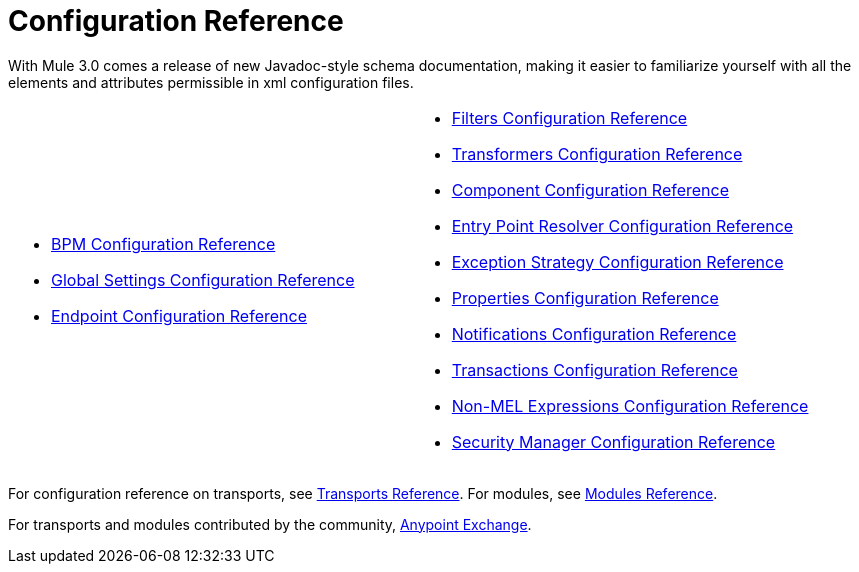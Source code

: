 = Configuration Reference

With Mule 3.0 comes a release of new Javadoc-style schema documentation, making it easier to familiarize yourself with all the elements and attributes permissible in xml configuration files.

[cols="2*a",frame=none,grid=none]
|===
|
* link:/mule-user-guide/v/3.3/bpm-configuration-reference[BPM Configuration Reference]
* link:/mule-user-guide/v/3.3/global-settings-configuration-reference[Global Settings Configuration Reference]
* link:/mule-user-guide/v/3.3/endpoint-configuration-reference[Endpoint Configuration Reference] |
* link:/mule-user-guide/v/3.3/filters-configuration-reference[Filters Configuration Reference]
* link:/mule-user-guide/v/3.3/transformers-configuration-reference[Transformers Configuration Reference]
* link:/mule-user-guide/v/3.3/component-configuration-reference[Component Configuration Reference]
* link:/mule-user-guide/v/3.3/entry-point-resolver-configuration-reference[Entry Point Resolver Configuration Reference]
* link:/mule-user-guide/v/3.3/exception-strategy-configuration-reference[Exception Strategy Configuration Reference]
* link:/mule-user-guide/v/3.3/properties-configuration-reference[Properties Configuration Reference]
* link:/mule-user-guide/v/3.3/notifications-configuration-reference[Notifications Configuration Reference]
* link:/mule-user-guide/v/3.3/transactions-configuration-reference[Transactions Configuration Reference]
* link:/mule-user-guide/v/3.3/non-mel-expressions-configuration-reference[Non-MEL Expressions Configuration Reference]
* link:/mule-user-guide/v/3.3/security-manager-configuration-reference[Security Manager Configuration Reference]
|===

For configuration reference on transports, see link:/mule-user-guide/v/3.3/transports-reference[Transports Reference]. For modules, see link:/mule-user-guide/v/3.3/modules-reference[Modules Reference].

For transports and modules contributed by the community, link:https://www.mulesoft.com/exchange[Anypoint Exchange].
